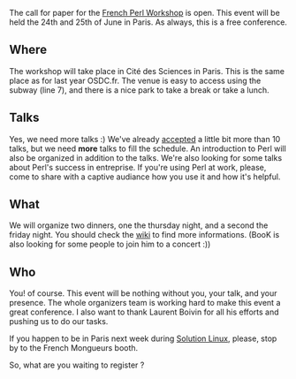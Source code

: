The call for paper for the [[http://journeesperl.fr/fpw2011/][French
Perl Workshop]] is open. This event will be held the 24th and 25th of
June in Paris. As always, this is a free conference.

** Where

The workshop will take place in Cité des Sciences in Paris. This is the
same place as for last year OSDC.fr. The venue is easy to access using
the subway (line 7), and there is a nice park to take a break or take a
lunch.

** Talks

Yes, we need more talks :) We've already
[[http://journeesperl.fr/fpw2011/talks][accepted]] a little bit more
than 10 talks, but we need *more* talks to fill the schedule. An
introduction to Perl will also be organized in addition to the talks.
We're also looking for some talks about Perl's success in entreprise. If
you're using Perl at work, please, come to share with a captive audiance
how you use it and how it's helpful.

** What

We will organize two dinners, one the thursday night, and a second the
friday night. You should check the
[[http://journeesperl.fr/fpw2011/wiki][wiki]] to find more informations.
(BooK is also looking for some people to join him to a concert :))

** Who

You! of course. This event will be nothing without you, your talk, and
your presence. The whole organizers team is working hard to make this
event a great conference. I also want to thank Laurent Boivin for all
his efforts and pushing us to do our tasks.

If you happen to be in Paris next week during
[[http://www.solutionslinux.fr/?lg=en][Solution Linux]], please, stop by
to the French Mongueurs booth.

So, what are you waiting to register ?
